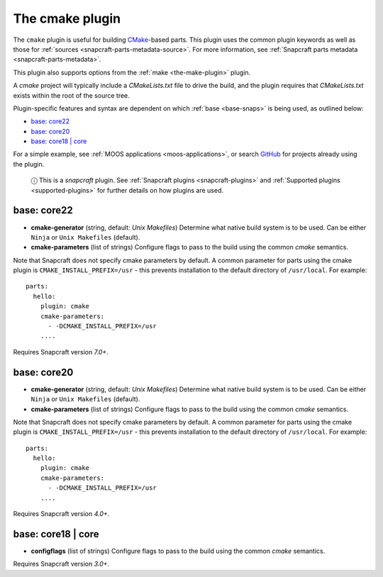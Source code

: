 .. 8621.md

.. _the-cmake-plugin:

The cmake plugin
================

The ``cmake`` plugin is useful for building `CMake <https://cmake.org/>`__-based parts. This plugin uses the common plugin keywords as well as those for :ref:`sources <snapcraft-parts-metadata-source>`. For more information, see :ref:`Snapcraft parts metadata <snapcraft-parts-metadata>`.

This plugin also supports options from the :ref:`make <the-make-plugin>` plugin.

A *cmake* project will typically include a *CMakeLists.txt* file to drive the build, and the plugin requires that *CMakeLists.txt* exists within the root of the source tree.

Plugin-specific features and syntax are dependent on which :ref:`base <base-snaps>` is being used, as outlined below:

-  `base: core22 <the-cmake-plugin-core22_>`__
-  `base: core20 <the-cmake-plugin-core20_>`__
-  `base: core18 \| core <the-cmake-plugin-core18_>`__

For a simple example, see :ref:`MOOS applications <moos-applications>`, or search `GitHub <https://github.com/search?q=path%3Asnapcraft.yaml+%22plugin%3A+cmake%22&type=Code>`__ for projects already using the plugin.

   ⓘ This is a *snapcraft* plugin. See :ref:`Snapcraft plugins <snapcraft-plugins>` and :ref:`Supported plugins <supported-plugins>` for further details on how plugins are used.


.. _the-cmake-plugin-core22:

base: core22
~~~~~~~~~~~~

-  **cmake-generator** (string, default: *Unix Makefiles*) Determine what native build system is to be used. Can be either ``Ninja`` or ``Unix Makefiles`` (default).
-  **cmake-parameters** (list of strings) Configure flags to pass to the build using the common *cmake* semantics.

Note that Snapcraft does not specify cmake parameters by default. A common parameter for parts using the cmake plugin is ``CMAKE_INSTALL_PREFIX=/usr`` - this prevents installation to the default directory of ``/usr/local``. For example:

::

   parts:
     hello:
       plugin: cmake
       cmake-parameters:
         - -DCMAKE_INSTALL_PREFIX=/usr
       ....

Requires Snapcraft version *7.0+*.


.. _the-cmake-plugin-core20:

base: core20
~~~~~~~~~~~~

-  **cmake-generator** (string, default: *Unix Makefiles*) Determine what native build system is to be used. Can be either ``Ninja`` or ``Unix Makefiles`` (default).
-  **cmake-parameters** (list of strings) Configure flags to pass to the build using the common *cmake* semantics.

Note that Snapcraft does not specify cmake parameters by default. A common parameter for parts using the cmake plugin is ``CMAKE_INSTALL_PREFIX=/usr`` - this prevents installation to the default directory of ``/usr/local``. For example:

::

   parts:
     hello:
       plugin: cmake
       cmake-parameters:
         - -DCMAKE_INSTALL_PREFIX=/usr
       ....

Requires Snapcraft version *4.0+*.


.. _the-cmake-plugin-core18:

base: core18 \| core
~~~~~~~~~~~~~~~~~~~~

-  **configflags** (list of strings) Configure flags to pass to the build using the common *cmake* semantics.

Requires Snapcraft version *3.0+*.
